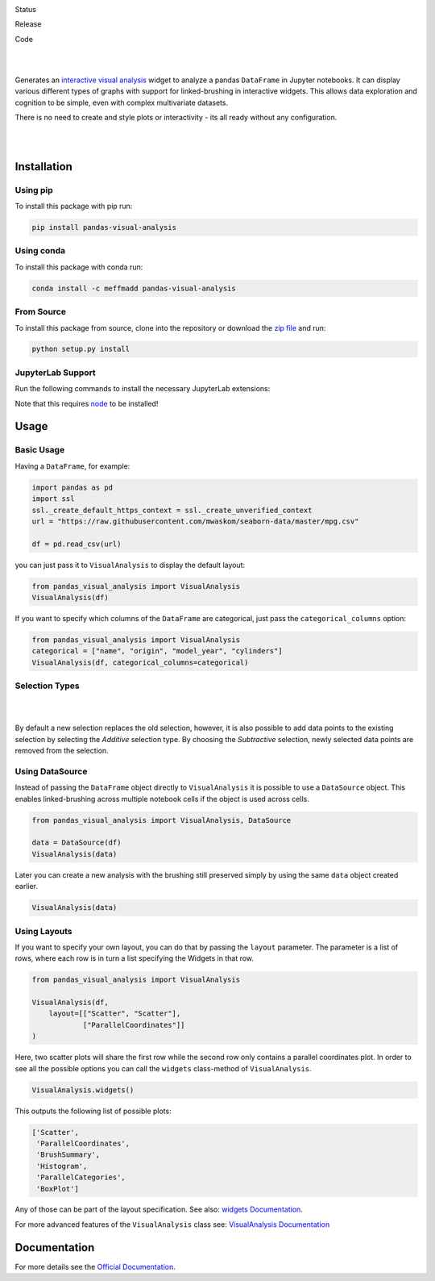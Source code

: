 .. image:: https://github.com/meffmadd/pandas-visual-analysis/blob/master/docs/source/_static/assets/banner.jpeg?raw=true
   :width: 95%
   :alt: banner
   :align: center


Status

.. image:: https://github.com/meffmadd/pandas-visual-analysis/workflows/Tests/badge.svg
    :target: https://github.com/meffmadd/pandas-visual-analysis/actions?query=workflow%3ATests

.. image:: https://readthedocs.org/projects/pandas-visual-analysis/badge/?version=latest
    :target: https://pandas-visual-analysis.readthedocs.io/en/latest/?badge=latest
    :alt: Documentation Status

.. image:: https://codecov.io/gh/meffmadd/pandas-visual-analysis/branch/master/graph/badge.svg
    :target: https://codecov.io/gh/meffmadd/pandas-visual-analysis

.. image:: https://img.shields.io/badge/License-MIT-yellow.svg
    :alt: MIT License
    :target: https://opensource.org/licenses/MIT

Release

.. image:: https://img.shields.io/pypi/v/pandas-visual-analysis?color=blue
    :target: https://pypi.org/project/pandas-visual-analysis/
    :alt: PyPI

.. image:: https://img.shields.io/conda/v/meffmadd/pandas-visual-analysis?color=brightgreen&label=conda
    :target: https://anaconda.org/meffmadd/pandas-visual-analysis
    :alt: Conda

.. image:: https://img.shields.io/pypi/pyversions/pandas-visual-analysis
    :target: https://pypi.org/project/pandas-visual-analysis/
    :alt: PyPI - Python Version

Code

.. image:: https://api.codacy.com/project/badge/Grade/87128508f93c474ba93f6eff45e5a9fb
    :alt: Codacy Badge
    :target: https://app.codacy.com/manual/meffmadd/pandas-visual-analysis?utm_source=github.com&utm_medium=referral&utm_content=meffmadd/pandas-visual-analysis&utm_campaign=Badge_Grade_Settings

.. image:: https://api.codeclimate.com/v1/badges/46ff86e0785eda2a2e80/maintainability
   :target: https://codeclimate.com/github/meffmadd/pandas-visual-analysis/maintainability
   :alt: Maintainability

.. image:: https://img.shields.io/badge/code%20style-black-000000.svg
    :target: https://github.com/psf/black

.. image:: https://img.shields.io/github/languages/code-size/meffmadd/pandas-visual-analysis
    :alt: GitHub code size in bytes
    :target: https://github.com/meffmadd/pandas-visual-analysis


|
|

.. intro-start

Generates an `interactive visual analysis <https://en.wikipedia.org/wiki/Interactive_visual_analysis>`_ widget to analyze a pandas ``DataFrame`` in Jupyter notebooks.
It can display various different types of graphs with support for linked-brushing in interactive widgets.
This allows data exploration and cognition to be simple, even with complex multivariate datasets.

There is no need to create and style plots or interactivity - its all ready without any configuration.

|

.. image:: https://github.com/meffmadd/pandas-visual-analysis/blob/master/docs/source/_static/assets/default_layout.gif?raw=true
   :width: 70%
   :alt: interactivity
   :align: center

|

.. intro-end

==================
Installation
==================

.. installation-start

Using pip
##########

To install this package with pip run:

.. code-block::

    pip install pandas-visual-analysis


Using conda
###########

To install this package with conda run:

.. code-block::

    conda install -c meffmadd pandas-visual-analysis

From Source
###########

To install this package from source, clone into the repository or download the `zip file <https://github.com/meffmadd/pandas-visual-analysis/archive/master.zip>`_
and run:

.. code-block::

    python setup.py install


JupyterLab Support
###################

Run the following commands to install the necessary JupyterLab extensions:

.. code-block::
    # plotly.py renderer support
    jupyter labextension install jupyterlab-plotly

    # Jupyter widgets extension for plotly.py
    jupyter labextension install @jupyter-widgets/jupyterlab-manager plotlywidget

Note that this requires `node <https://nodejs.org/>`_ to be installed!


.. installation-end

==================
Usage
==================

.. usage-start

Basic Usage
###############


Having a ``DataFrame``, for example:

.. code-block:: python

    import pandas as pd
    import ssl
    ssl._create_default_https_context = ssl._create_unverified_context
    url = "https://raw.githubusercontent.com/mwaskom/seaborn-data/master/mpg.csv"

    df = pd.read_csv(url)

you can just pass it to ``VisualAnalysis`` to display the default layout:

.. code-block:: python

    from pandas_visual_analysis import VisualAnalysis
    VisualAnalysis(df)

If you want to specify which columns of the ``DataFrame`` are categorical, just pass the ``categorical_columns`` option:

.. code-block:: python

    from pandas_visual_analysis import VisualAnalysis
    categorical = ["name", "origin", "model_year", "cylinders"]
    VisualAnalysis(df, categorical_columns=categorical)


Selection Types
###############

|

.. image:: https://github.com/meffmadd/pandas-visual-analysis/blob/master/docs/source/_static/assets/selection_types.gif?raw=true
   :width: 70%
   :alt: selection types
   :align: center

|

By default a new selection replaces the old selection, however, it is also possible to add data points to the existing
selection by selecting the `Additive` selection type. By choosing the `Subtractive` selection, newly selected
data points are removed from the selection.


Using DataSource
################

Instead of passing the ``DataFrame`` object directly to ``VisualAnalysis`` it is possible to use a ``DataSource`` object.
This enables linked-brushing across multiple notebook cells if the object is used across cells.

.. code-block:: python

    from pandas_visual_analysis import VisualAnalysis, DataSource

    data = DataSource(df)
    VisualAnalysis(data)

Later you can create a new analysis with the brushing still preserved
simply by using the same ``data`` object created earlier.

.. code-block:: python

    VisualAnalysis(data)

Using Layouts
#############

If you want to specify your own layout, you can do that by passing the ``layout`` parameter.
The parameter is a list of rows, where each row is in turn a list specifying the Widgets in that row.

.. code-block:: python

    from pandas_visual_analysis import VisualAnalysis

    VisualAnalysis(df,
        layout=[["Scatter", "Scatter"],
                ["ParallelCoordinates"]]
    )

Here, two scatter plots will share the first row while the second row only contains a parallel coordinates plot.
In order to see all the possible options you can call the ``widgets`` class-method of ``VisualAnalysis``.

.. code-block:: python

    VisualAnalysis.widgets()

This outputs the following list of possible plots:

.. code-block:: python

    ['Scatter',
     'ParallelCoordinates',
     'BrushSummary',
     'Histogram',
     'ParallelCategories',
     'BoxPlot']

Any of those can be part of the layout specification.
See also: `widgets Documentation <https://pandas-visual-analysis.readthedocs.io/en/latest/api/widgets.html>`_.

For more advanced features of the ``VisualAnalysis`` class see:
`VisualAnalysis Documentation <https://pandas-visual-analysis.readthedocs.io/en/latest/api/visual_analysis.html#advanced-usage>`_

.. usage-end


====================
Documentation
====================

For more details see the `Official Documentation <https://pandas-visual-analysis.readthedocs.io/>`_.

